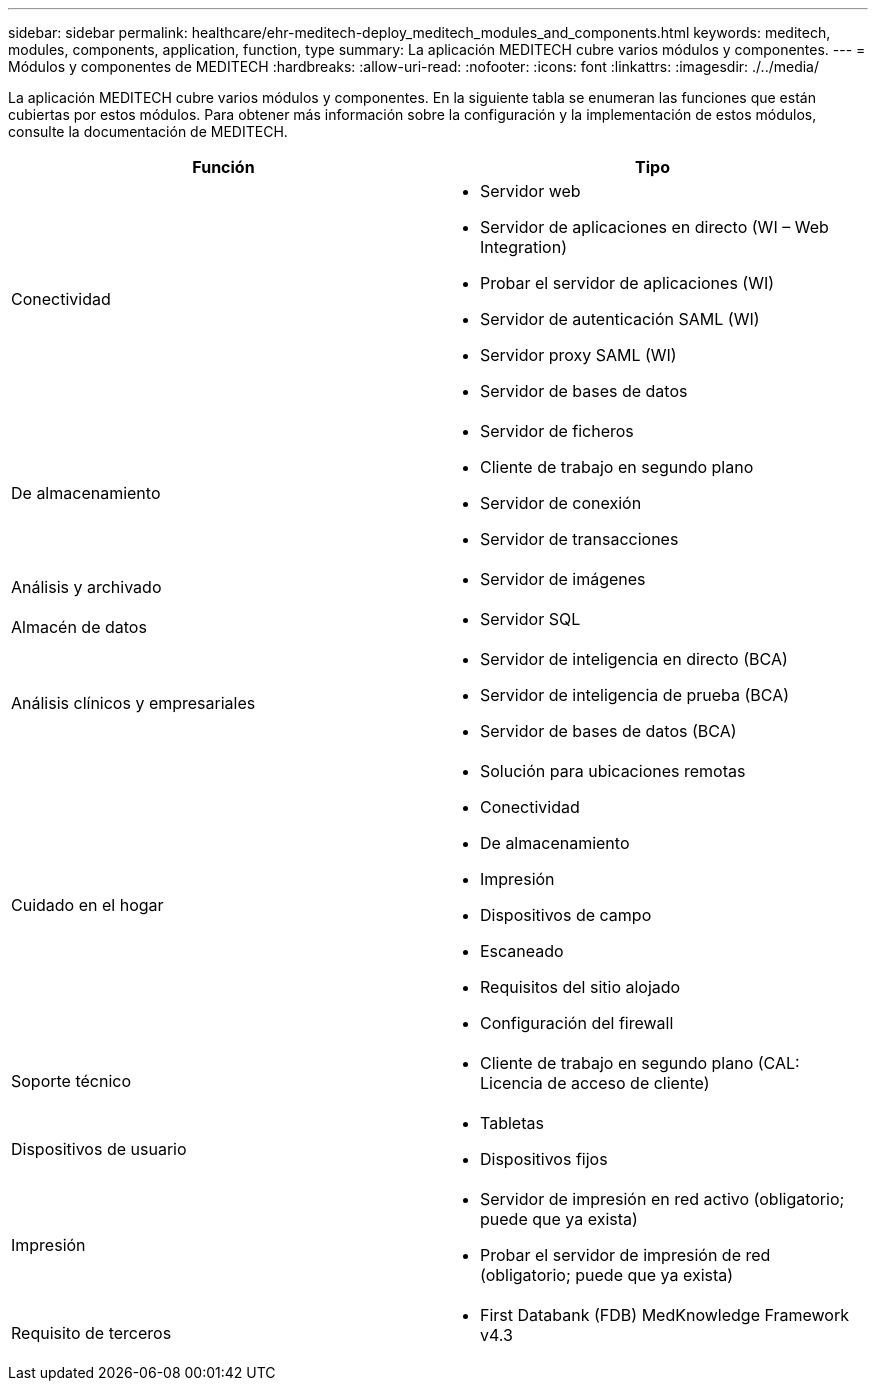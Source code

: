 ---
sidebar: sidebar 
permalink: healthcare/ehr-meditech-deploy_meditech_modules_and_components.html 
keywords: meditech, modules, components, application, function, type 
summary: La aplicación MEDITECH cubre varios módulos y componentes. 
---
= Módulos y componentes de MEDITECH
:hardbreaks:
:allow-uri-read: 
:nofooter: 
:icons: font
:linkattrs: 
:imagesdir: ./../media/


La aplicación MEDITECH cubre varios módulos y componentes. En la siguiente tabla se enumeran las funciones que están cubiertas por estos módulos. Para obtener más información sobre la configuración y la implementación de estos módulos, consulte la documentación de MEDITECH.

|===
| Función | Tipo 


| Conectividad  a| 
* Servidor web
* Servidor de aplicaciones en directo (WI – Web Integration)
* Probar el servidor de aplicaciones (WI)
* Servidor de autenticación SAML (WI)
* Servidor proxy SAML (WI)
* Servidor de bases de datos




| De almacenamiento  a| 
* Servidor de ficheros
* Cliente de trabajo en segundo plano
* Servidor de conexión
* Servidor de transacciones




| Análisis y archivado  a| 
* Servidor de imágenes




| Almacén de datos  a| 
* Servidor SQL




| Análisis clínicos y empresariales  a| 
* Servidor de inteligencia en directo (BCA)
* Servidor de inteligencia de prueba (BCA)
* Servidor de bases de datos (BCA)




| Cuidado en el hogar  a| 
* Solución para ubicaciones remotas
* Conectividad
* De almacenamiento
* Impresión
* Dispositivos de campo
* Escaneado
* Requisitos del sitio alojado
* Configuración del firewall




| Soporte técnico  a| 
* Cliente de trabajo en segundo plano (CAL: Licencia de acceso de cliente)




| Dispositivos de usuario  a| 
* Tabletas
* Dispositivos fijos




| Impresión  a| 
* Servidor de impresión en red activo (obligatorio; puede que ya exista)
* Probar el servidor de impresión de red (obligatorio; puede que ya exista)




| Requisito de terceros  a| 
* First Databank (FDB) MedKnowledge Framework v4.3


|===